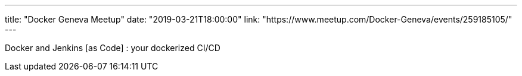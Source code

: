 ---
title: "Docker Geneva Meetup"
date: "2019-03-21T18:00:00"
link: "https://www.meetup.com/Docker-Geneva/events/259185105/"
---

Docker and Jenkins [as Code] : your dockerized CI/CD
